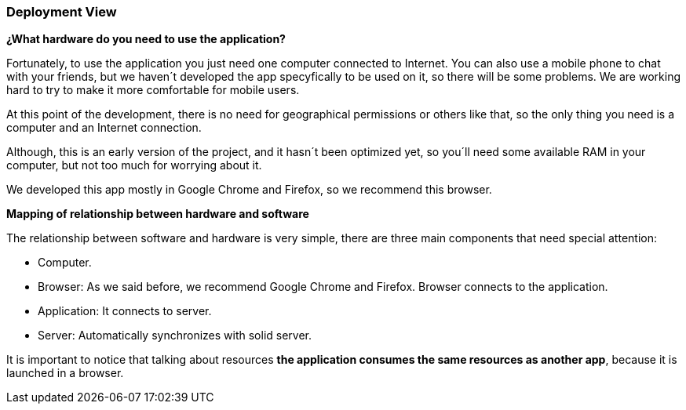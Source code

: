 [[section-deployment-view]]


=== Deployment View

****
*¿What hardware do you need to use the application?*

Fortunately, to use the application you just need one computer connected to Internet. You can also use a mobile phone to chat with your friends, but we haven´t developed the app specyfically to be used on it, so there will be some problems. We are working hard to try to make it more comfortable for mobile users.

At this point of the development, there is no need for geographical permissions or others like that, so the only thing you need is a computer and an Internet connection.

Although, this is an early version of the project, and it hasn´t been optimized yet, so you´ll need some available RAM in your computer, but not too much for worrying about it.

We developed this app mostly in Google Chrome and Firefox, so we recommend this browser.


*Mapping of relationship between hardware and software*

The relationship between software and hardware is very simple, there are three main components that need special attention:

* Computer.

* Browser: As we said before, we recommend Google Chrome and Firefox. Browser connects to the application.

* Application: It connects to server.

* Server: Automatically synchronizes with solid server.

It is important to notice that talking about resources *the application consumes the same resources as another app*, because it is launched in a browser.

****
